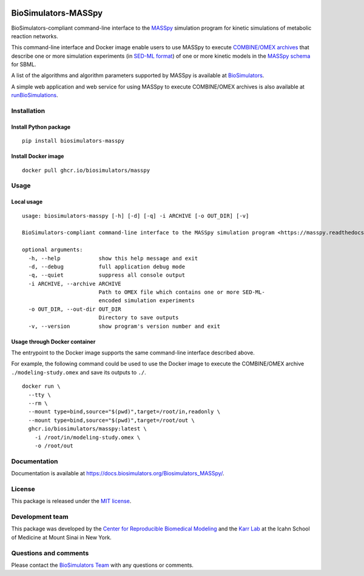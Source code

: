 |Latest release| |PyPI| |CI status| |Test coverage|

BioSimulators-MASSpy
====================

BioSimulators-compliant command-line interface to the
`MASSpy <https://masspy.readthedocs.io/>`__ simulation program for
kinetic simulations of metabolic reaction networks.

This command-line interface and Docker image enable users to use MASSpy
to execute `COMBINE/OMEX archives <https://combinearchive.org/>`__ that
describe one or more simulation experiments (in `SED-ML
format <https://sed-ml.org>`__) of one or more kinetic models in the
`MASSpy
schema <https://masspy.readthedocs.io/en/stable/tutorials/reading_writing_models.html>`__
for SBML.

A list of the algorithms and algorithm parameters supported by MASSpy is
available at
`BioSimulators <https://biosimulators.org/simulators/masspy>`__.

A simple web application and web service for using MASSpy to execute
COMBINE/OMEX archives is also available at
`runBioSimulations <https://run.biosimulations.org>`__.

Installation
------------

Install Python package
~~~~~~~~~~~~~~~~~~~~~~

::

   pip install biosimulators-masspy

Install Docker image
~~~~~~~~~~~~~~~~~~~~

::

   docker pull ghcr.io/biosimulators/masspy

Usage
-----

Local usage
~~~~~~~~~~~

::

   usage: biosimulators-masspy [-h] [-d] [-q] -i ARCHIVE [-o OUT_DIR] [-v]

   BioSimulators-compliant command-line interface to the MASSpy simulation program <https://masspy.readthedocs.io/>.

   optional arguments:
     -h, --help            show this help message and exit
     -d, --debug           full application debug mode
     -q, --quiet           suppress all console output
     -i ARCHIVE, --archive ARCHIVE
                           Path to OMEX file which contains one or more SED-ML-
                           encoded simulation experiments
     -o OUT_DIR, --out-dir OUT_DIR
                           Directory to save outputs
     -v, --version         show program's version number and exit

Usage through Docker container
~~~~~~~~~~~~~~~~~~~~~~~~~~~~~~

The entrypoint to the Docker image supports the same command-line
interface described above.

For example, the following command could be used to use the Docker image
to execute the COMBINE/OMEX archive ``./modeling-study.omex`` and save
its outputs to ``./``.

::

   docker run \
     --tty \
     --rm \
     --mount type=bind,source="$(pwd)",target=/root/in,readonly \
     --mount type=bind,source="$(pwd)",target=/root/out \
     ghcr.io/biosimulators/masspy:latest \
       -i /root/in/modeling-study.omex \
       -o /root/out

Documentation
-------------

Documentation is available at
https://docs.biosimulators.org/Biosimulators_MASSpy/.

License
-------

This package is released under the `MIT license <LICENSE>`__.

Development team
----------------

This package was developed by the `Center for Reproducible Biomedical
Modeling <http://reproduciblebiomodels.org>`__ and the `Karr
Lab <https://www.karrlab.org>`__ at the Icahn School of Medicine at
Mount Sinai in New York.

Questions and comments
----------------------

Please contact the `BioSimulators
Team <mailto:info@biosimulators.org>`__ with any questions or comments.

.. |Latest release| image:: https://img.shields.io/github/v/tag/biosimulators/Biosimulators_MASSpy
   :target: https://github.com/biosimulations/Biosimulators_MASSpy/releases
.. |PyPI| image:: https://img.shields.io/pypi/v/biosimulators_masspy
   :target: https://pypi.org/project/biosimulators_masspy/
.. |CI status| image:: https://github.com/biosimulators/Biosimulators_MASSpy/workflows/Continuous%20integration/badge.svg
   :target: https://github.com/biosimulators/Biosimulators_MASSpy/actions?query=workflow%3A%22Continuous+integration%22
.. |Test coverage| image:: https://codecov.io/gh/biosimulators/Biosimulators_MASSpy/branch/dev/graph/badge.svg
   :target: https://codecov.io/gh/biosimulators/Biosimulators_MASSpy
